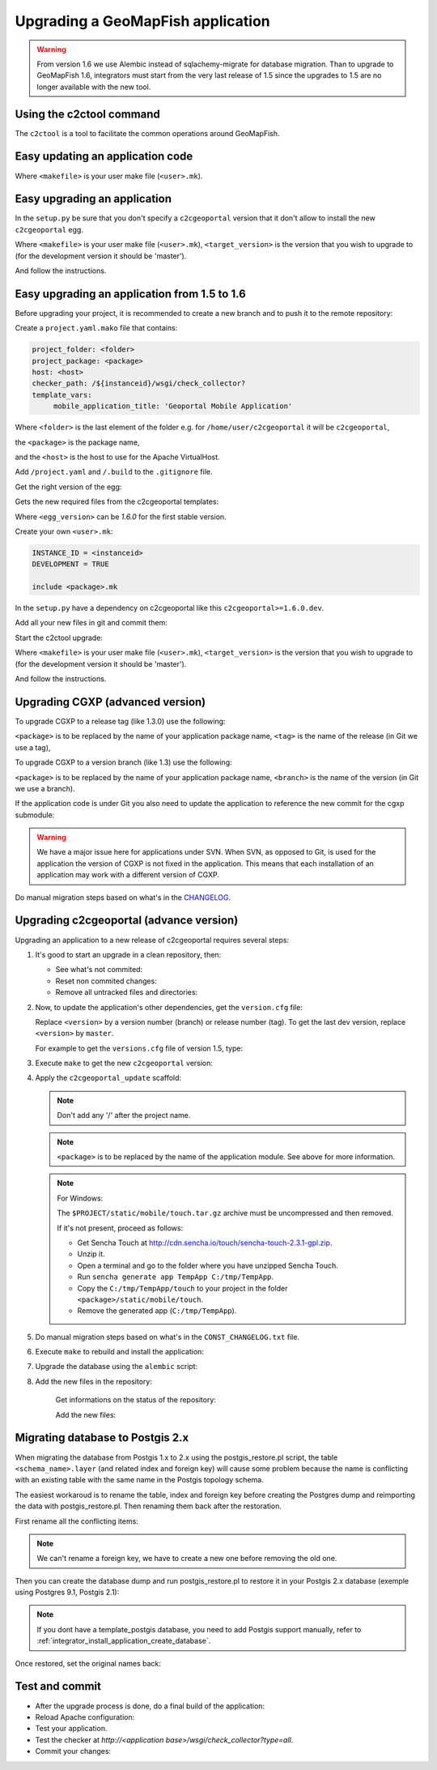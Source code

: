 .. _integrator_upgrade_application:

Upgrading a GeoMapFish application
==================================

.. warning::

    From version 1.6 we use Alembic instead of sqlachemy-migrate for database migration.
    Than to upgrade to GeoMapFish 1.6, integrators must start from the very last release
    of 1.5 since the upgrades to 1.5 are no longer available with the new tool.

Using the c2ctool command
-------------------------

The ``c2ctool`` is a tool to facilitate the common operations around GeoMapFish.


Easy updating an application code
---------------------------------

.. prompt:: bash

   make -f <makefile> update
   make -f <makefile> build

Where ``<makefile>`` is your user make file (``<user>.mk``).


Easy upgrading an application
-----------------------------

In the ``setup.py`` be sure that you don't specify a ``c2cgeoportal`` version
that it don't allow to install the new ``c2cgeoportal`` egg.

.. prompt:: bash

   .build/venv/bin/c2ctool upgrade <makefile> <target_version>

Where ``<makefile>`` is your user make file (``<user>.mk``),
``<target_version>`` is the version that you wish to upgrade to
(for the development version it should be 'master').

And follow the instructions.


Easy upgrading an application from 1.5 to 1.6
---------------------------------------------

Before upgrading your project, it is recommended to create a new
branch and to push it to the remote repository:

.. prompt:: bash

   git checkout -b <project-branch>
   git push origin <project-branch>

Create a ``project.yaml.mako`` file that contains:

.. code::

   project_folder: <folder>
   project_package: <package>
   host: <host>
   checker_path: /${instanceid}/wsgi/check_collector?
   template_vars:
        mobile_application_title: 'Geoportal Mobile Application'

Where ``<folder>`` is the last element of the folder e.g. for
``/home/user/c2cgeoportal`` it will be ``c2cgeoportal``,

the ``<package>`` is the package name,

and the ``<host>`` is the host to use for the Apache VirtualHost.


Add ``/project.yaml`` and ``/.build`` to the ``.gitignore`` file.

Get the right version of the egg:

.. prompt:: bash

    mkdir .build
    virtualenv --setuptools --no-site-packages .build/venv
    .build/venv/bin/pip install --index-url http://pypi.camptocamp.net/pypi 'pip>=6' 'setuptools>=12'
    .build/venv/bin/pip install --index-url http://pypi.camptocamp.net/pypi \
        --trusted-host pypi.camptocamp.net --find-links http://pypi.camptocamp.net/internal-pypi/index/c2cgeoportal \
        https://github.com/camptocamp/pyramid_closure/archive/819bc43420b3cd924d8698c5a9606592c19dbb15.zip#egg=pyramid_closure \
        https://github.com/Pylons/pyramid/archive/1e02bbfc0df09259bf207112acf019c8dba44a90.zip#egg=pyramid \
        c2cgeoportal==<egg_version>

Gets the new required files from the c2cgeoportal templates:

.. prompt:: bash

   .build/venv/bin/pcreate --interactive -s c2cgeoportal_create /tmp/<project> package=<package> srid=-1
   .build/venv/bin/pcreate --interactive -s c2cgeoportal_update /tmp/<project> package=<package>
   cp /tmp/<project>/CONST_Makefile /tmp/<project>/CONST_requirements-windows.txt \
        /tmp/<project>/CONST_dev-requirements.txt /tmp/<project>/CONST_requirements.txt \
        /tmp/<project>/CONST_packages.yaml /tmp/<project>/CONST_versions.txt \
        /tmp/<project>/CONST_vars.yaml_tmpl /tmp/<project>/<package>.mk  vars_<project>.yaml .
   rm -rf /tmp/<project>

Where ``<egg_version>`` can be *1.6.0* for the first stable version.

Create your own ``<user>.mk``:

.. code::

   INSTANCE_ID = <instanceid>
   DEVELOPMENT = TRUE

   include <package>.mk

In the ``setup.py`` have a dependency on c2cgeoportal like this ``c2cgeoportal>=1.6.0.dev``.

Add all your new files in git and commit them:

.. prompt:: bash

    git add project.yaml.mako CONST_* <package>.mk vars_<project>.yaml <user>.mk
    git commit -m "Initialize the upgrade to 1.6"

Start the c2ctool upgrade:

.. prompt:: bash

   make -f <makefile> project.yaml
   .build/venv/bin/c2ctool upgrade <makefile> <target_version>

Where ``<makefile>`` is your user make file (``<user>.mk``),
``<target_version>`` is the version that you wish to upgrade to
(for the development version it should be 'master').

And follow the instructions.


Upgrading CGXP (advanced version)
---------------------------------

To upgrade CGXP to a release tag (like 1.3.0) use the following:

.. prompt:: bash

    cd <package>/static/lib/cgxp
    git fetch
    git checkout <tag>
    git submodule sync
    git submodule update --init

``<package>`` is to be replaced by the name of your application package name,
``<tag>`` is the name of the release (in Git we use a tag),

To upgrade CGXP to a version branch (like 1.3) use the following:

.. prompt:: bash

    cd <package>/static/lib/cgxp
    git fetch
    git checkout <branch>
    git pull origin <branch>
    git submodule sync
    git submodule update --init

``<package>`` is to be replaced by the name of your application package name,
``<branch>`` is the name of the version (in Git we use a branch).

If the application code is under Git you also need to update the application
to reference the new commit for the cgxp submodule:

.. prompt:: bash

    cd -
    git add <package>/static/lib/cgxp

.. warning::

    We have a major issue here for applications under SVN. When SVN, as
    opposed to Git, is used for the application the version of CGXP is
    not fixed in the application. This means that each installation of
    an application may work with a different version of CGXP.

Do manual migration steps based on what's in the
`CHANGELOG <https://github.com/camptocamp/cgxp/blob/master/CHANGELOG.rst>`_.


Upgrading c2cgeoportal (advance version)
----------------------------------------

Upgrading an application to a new release of c2cgeoportal requires several
steps:

1. It's good to start an upgrade in a clean repository, then:

   * See what's not commited:

     .. prompt:: bash

        git status

   * Reset non commited changes:

     .. prompt:: bash

        git reset --hard

   * Remove all untracked files and directories:

     .. prompt:: bash

        git clean -f -d

2. Now, to update the application's other dependencies,
   get the ``version.cfg`` file:

   .. prompt:: bash

       wget https://raw.github.com/camptocamp/c2cgeoportal/<version>/c2cgeoportal/scaffolds/update/CONST_versions.txt -O CONST_versions.txt

   Replace ``<version>`` by a version number (branch) or release number (tag).
   To get the last dev version, replace ``<version>`` by ``master``.

   For example to get the ``versions.cfg`` file of version 1.5, type:

   .. prompt:: bash

       wget https://raw.github.com/camptocamp/c2cgeoportal/1.5/c2cgeoportal/scaffolds/update/CONST_versions.txt -O CONST_versions.txt

3. Execute ``make`` to get the new ``c2cgeoportal`` version:

   .. prompt:: bash

        make <user>.mk build

4. Apply the ``c2cgeoportal_update`` scaffold:

   .. prompt:: bash

       .build/venv/bin/pcreate --interactive -s c2cgeoportal_update ../<project> package=<package>

   .. note::

      Don't add any '/' after the project name.

   .. note::

      ``<package>`` is to be replaced by the name of the application module.
      See above for more information.

   .. note:: For Windows:

      The ``$PROJECT/static/mobile/touch.tar.gz`` archive must be uncompressed and then removed.

      If it's not present, proceed as follows:

      * Get Sencha Touch at http://cdn.sencha.io/touch/sencha-touch-2.3.1-gpl.zip.
      * Unzip it.
      * Open a terminal and go to the folder where you have unzipped Sencha Touch.
      * Run ``sencha generate app TempApp C:/tmp/TempApp``.
      * Copy the ``C:/tmp/TempApp/touch`` to your project in the folder ``<package>/static/mobile/touch``.
      * Remove the generated app (``C:/tmp/TempApp``).

5. Do manual migration steps based on what's in the ``CONST_CHANGELOG.txt``
   file.

6. Execute ``make`` to rebuild and install the application:

   .. prompt:: bash

        make <user>.mk

7. Upgrade the database using the ``alembic`` script:

   .. prompt:: bash

       .build/venv/bin/alembic upgrade head
       .build/venv/bin/alembic -c alembic_static.ini upgrade head


8. Add the new files in the repository:

    Get informations on the status of the repository:

    .. prompt:: bash

        git status

    Add the new files:

    .. prompt:: bash

        git add <file1> <file2> ...


Migrating database to Postgis 2.x
---------------------------------

When migrating the database from Postgis 1.x to 2.x using the postgis_restore.pl
script, the table ``<schema_name>.layer`` (and related index and foreign key)
will cause some problem because the name is conflicting with an existing table
with the same name in the Postgis topology schema.

The easiest workaroud is to rename the table, index and foreign key before
creating the Postgres dump and reimporting the data with postgis_restore.pl.
Then renaming them back after the restoration.

First rename all the conflicting items:

   .. prompt:: sql

      ALTER INDEX layer_pkey RENAME TO layertmp_pkey;
      ALTER TABLE layer ADD CONSTRAINT layertmp_id_fkey FOREIGN KEY (id) REFERENCES treeitem(id);
      ALTER TABLE layer DROP CONSTRAINT layer_id_fkey;
      ALTER TABLE layer RENAME TO layertmp;

.. note::
  We can't rename a foreign key, we have to create a new one before removing the
  old one.

Then you can create the database dump and run postgis_restore.pl to restore
it in your Postgis 2.x database (exemple using Postgres 9.1, Postgis 2.1):

    .. prompt:: bash

       createdb -T template_postgis <database_name>
       perl /usr/share/Postgresql/9.1/contrib/Postgis-2.1/postgis_restore.pl -v <dump_name>.dump | psql <database_name>

.. note::
  If you dont have a template_postgis database, you need to add Postgis support
  manually, refer to :ref:`integrator_install_application_create_database`.

Once restored, set the original names back:

   .. prompt:: sql

      ALTER TABLE layertmp RENAME TO layer;
      ALTER INDEX layertmp_pkey RENAME TO layer_pkey;
      ALTER TABLE layer ADD CONSTRAINT layer_id_fkey FOREIGN KEY (id) REFERENCES treeitem(id);
      ALTER TABLE layer DROP CONSTRAINT layertmp_id_fkey;


Test and commit
---------------

* After the upgrade process is done, do a final build of the application:

  .. prompt:: bash

    make -f <user>.mk build

* Reload Apache configuration:

  .. prompt:: bash

    sudo /usr/sbin/apache2ctl graceful

* Test your application.

* Test the checker at `http://<application base>/wsgi/check_collector?type=all`.

* Commit your changes:

  .. prompt:: bash

    git commit -am "Upgrade to GeoMapFish <release>"
